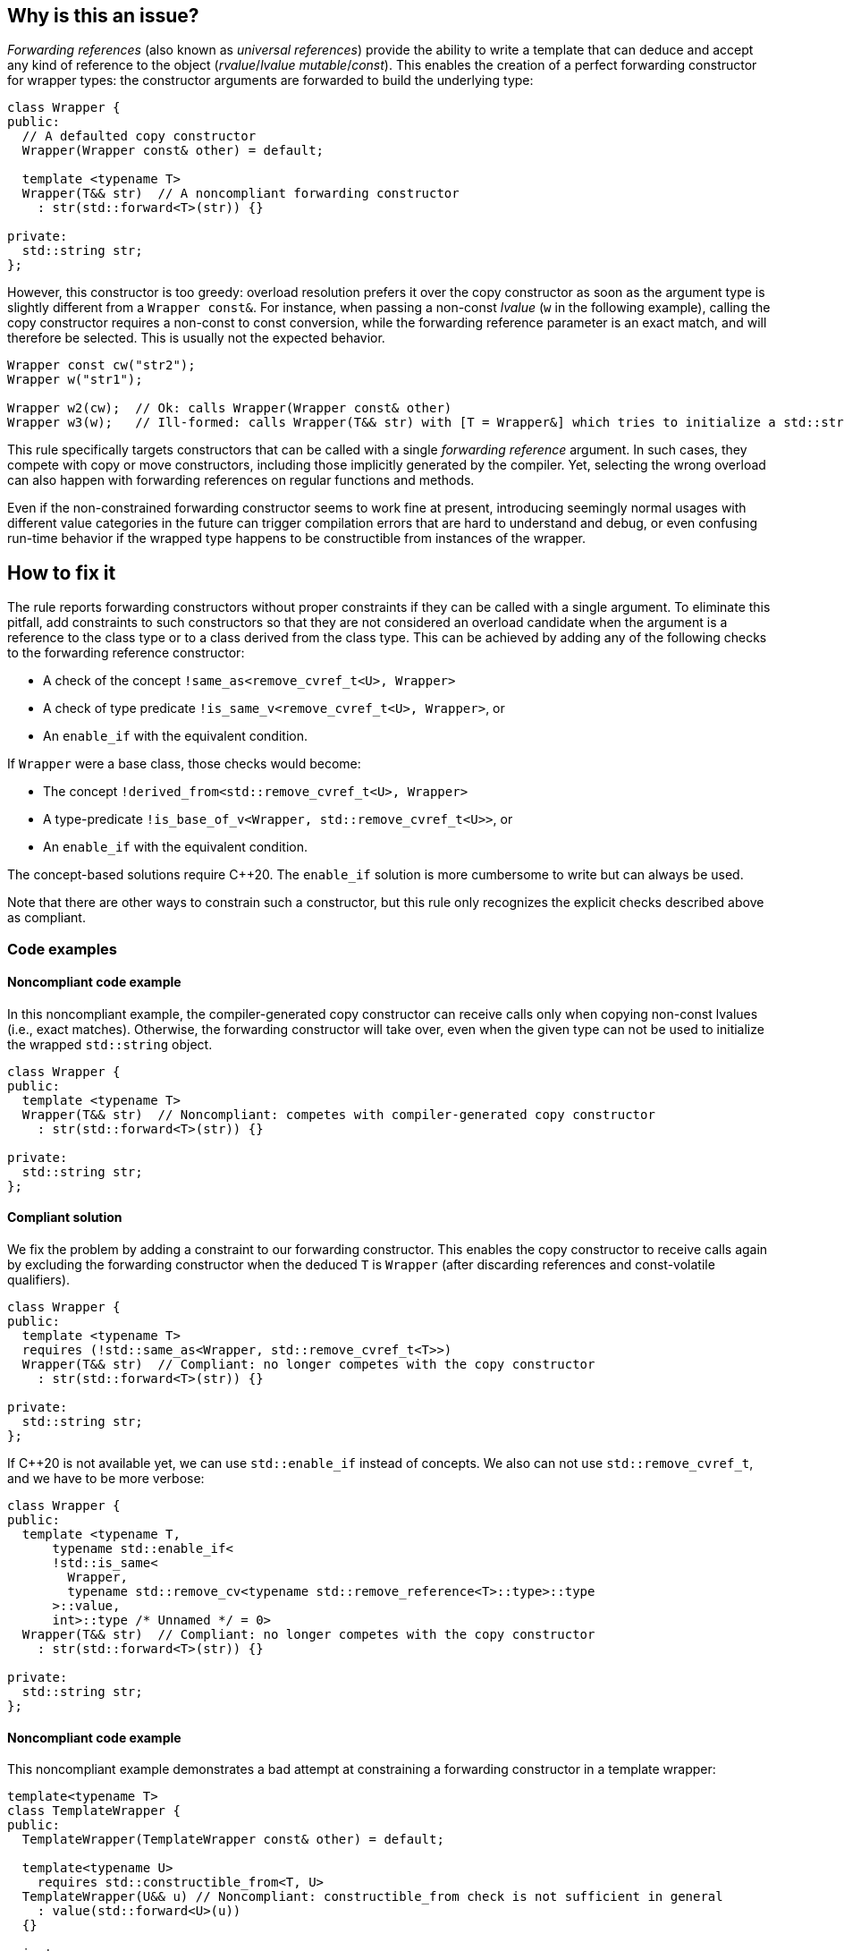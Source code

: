 == Why is this an issue?

_Forwarding references_ (also known as _universal references_) provide the ability to write a template that can deduce and accept any kind of reference to the object (_rvalue_/_lvalue_ _mutable_/_const_).
This enables the creation of a perfect forwarding constructor for wrapper types: the constructor arguments are forwarded to build the underlying type:
[source,cpp]
----
class Wrapper {
public:
  // A defaulted copy constructor
  Wrapper(Wrapper const& other) = default;

  template <typename T>
  Wrapper(T&& str)  // A noncompliant forwarding constructor
    : str(std::forward<T>(str)) {}

private:
  std::string str;
};
----

However, this constructor is too greedy: overload resolution prefers it over the copy constructor as soon as the argument type is slightly different from a `Wrapper const&`.
For instance, when passing a non-const _lvalue_ (`w` in the following example), calling the copy constructor requires a non-const to const conversion, while the forwarding reference parameter is an exact match,
and will therefore be selected. This is usually not the expected behavior.

[source,cpp]
----
Wrapper const cw("str2");
Wrapper w("str1");

Wrapper w2(cw);  // Ok: calls Wrapper(Wrapper const& other)
Wrapper w3(w);   // Ill-formed: calls Wrapper(T&& str) with [T = Wrapper&] which tries to initialize a std::string using a Wrapper object.
----

This rule specifically targets constructors that can be called with a single _forwarding reference_ argument.
In such cases, they compete with copy or move constructors, including those implicitly generated by the compiler.
Yet, selecting the wrong overload can also happen with forwarding references on regular functions and methods.

Even if the non-constrained forwarding constructor seems to work fine at present, introducing seemingly normal usages with different value
categories in the future can trigger compilation errors that are hard to understand and debug, or even confusing run-time behavior if the
wrapped type happens to be constructible from instances of the wrapper.

== How to fix it

The rule reports forwarding constructors without proper constraints if they can be called with a single argument.
To eliminate this pitfall, add constraints to such constructors so that they are not considered an overload candidate when the argument is a reference to the class type
or to a class derived from the class type. This can be achieved by adding any of the following checks to the forwarding reference constructor:

* A check of the concept `!same_as<remove_cvref_t<U>, Wrapper>`
* A check of type predicate  `!is_same_v<remove_cvref_t<U>, Wrapper>`, or
* An `enable_if` with the equivalent condition.

If `Wrapper` were a base class, those checks would become:

* The concept `!derived_from<std::remove_cvref_t<U>, Wrapper>`
* A type-predicate `!is_base_of_v<Wrapper, std::remove_cvref_t<U>>`, or
* An `enable_if` with the equivalent condition.

The concept-based solutions require {cpp}20. The `enable_if` solution is more cumbersome to write but can always be used.

Note that there are other ways to constrain such a constructor, but this rule only recognizes the explicit checks described above as compliant.

=== Code examples

==== Noncompliant code example

In this noncompliant example, the compiler-generated copy constructor can receive calls only when copying non-const lvalues (i.e., exact
matches). Otherwise, the forwarding constructor will take over, even when the given type can not be used to initialize the wrapped
`std::string` object.

// No diff-ids because the first example has two compliant solutions. The rest were also left out for consistency.
[source,cpp]
----
class Wrapper {
public:
  template <typename T>
  Wrapper(T&& str)  // Noncompliant: competes with compiler-generated copy constructor
    : str(std::forward<T>(str)) {}

private:
  std::string str;
};
----

==== Compliant solution

We fix the problem by adding a constraint to our forwarding constructor. This enables the copy constructor to receive calls again by
excluding the forwarding constructor when the deduced `T` is `Wrapper` (after discarding references and const-volatile qualifiers).

[source,cpp]
----
class Wrapper {
public:
  template <typename T>
  requires (!std::same_as<Wrapper, std::remove_cvref_t<T>>)
  Wrapper(T&& str)  // Compliant: no longer competes with the copy constructor
    : str(std::forward<T>(str)) {}

private:
  std::string str;
};
----

If {cpp}20 is not available yet, we can use `std::enable_if` instead of concepts. We also can not use `std::remove_cvref_t`, and we have to
be more verbose:

[source,cpp]
----
class Wrapper {
public:
  template <typename T,
      typename std::enable_if<
      !std::is_same<
        Wrapper, 
        typename std::remove_cv<typename std::remove_reference<T>::type>::type
      >::value, 
      int>::type /* Unnamed */ = 0>
  Wrapper(T&& str)  // Compliant: no longer competes with the copy constructor
    : str(std::forward<T>(str)) {}

private:
  std::string str;
};
----

==== Noncompliant code example

This noncompliant example demonstrates a bad attempt at constraining a forwarding constructor in a template wrapper:

[source,cpp]
----
template<typename T>
class TemplateWrapper {
public:
  TemplateWrapper(TemplateWrapper const& other) = default;

  template<typename U>
    requires std::constructible_from<T, U>
  TemplateWrapper(U&& u) // Noncompliant: constructible_from check is not sufficient in general
    : value(std::forward<U>(u))
  {} 

private:
  T value;
};
----

The problem with this constraint is that it depends on how the type `T` can be constructed; For example, it can yield unexpected results if
`T` itself has a forwarding constructor.

==== Compliant solution

In order to properly make our `TemplateWrapper` generic, we need to add the necessary constraint alongside `std::constructible_from`:

[source,cpp]
----
template<typename T>
class TemplateWrapper {
public:
  TemplateWrapper(TemplateWrapper const& other) : value(other.value) {}
   
  template<typename U>
    requires (!std::derived_from<std::remove_cvref_t<U>, TemplateWrapper>) && std::constructible_from<T, U>
  TemplateWrapper(U&& u)  // Compliant: properly constrained regardless of how T can be constructed
    : value(std::forward<U>(u))
  {} 

private:
  T value;
};
----

Using `std::derived_from` instead of `std::same_as` is only meant for demonstration purposes here. `std::derived_from` is necessary only if
`TemplateWrapper` has derived classes, to ensure that the copy constructors of these derived classes don't end up calling the forwarding
constructor.

==== Noncompliant code example

In this noncompliant example, the forwarding constructor accepts a parameter pack and uses it to initialize the wrapped type. This can
still compete with the copy constructor when called with a single argument. Using `std::constructible_from` is not sufficient for the same
reasons as the previous example.

[source,cpp]
----
template<typename T>
class EmplaceWrapper {
public:
  EmplaceWrapper(EmplaceWrapper const& other) = default;

  template<typename... Args>
    requires std::constructible_from<T, Args...>
  EmplaceWrapper(Args&&... args) // Noncompliant: will compete with copy-constructor
    : value(std::forward<Args>(args)...)
  {} 

private:
  T value;
};
----

==== Compliant solution

In this case, we can use a type tag to allow the user to explicitly choose the emplace constructor. This approach is simpler to implement
and offers greater flexibility. It is the same approach used by many wrapper types in the standard library, such as `std::optional` and
`std::expected`.

[source,cpp]
----
template<typename T>
class EmplaceWrapper {
public:
  EmplaceWrapper(EmplaceWrapper const& other) = default;

  template<typename... Args>
    requires std::constructible_from<T, Args...>
  EmplaceWrapper(std::in_place_t, Args&&... args)  // Compliant: use type tag to explicitly choose emplace constructor
    : value(std::forward<Args>(args)...)
  {} 

private:
  T value;
};
----

== Resources

=== Documentation

* CPP reference - https://en.cppreference.com/w/cpp/utility/forward[`std::forward`]
* CPP reference - https://en.cppreference.com/w/cpp/language/overload_resolution#Ranking_of_implicit_conversion_sequences[Ranking of implicit conversion sequences during overload resolution]
* CPP reference - https://en.cppreference.com/w/cpp/utility/optional/optional[`std::optional` constructor]

=== Articles & blog posts

* Effective Modern {cpp} item 26: Avoid overloading on universal references
* Eric Niebler - https://ericniebler.com/2013/08/07/universal-references-and-the-copy-constructo/[Universal References and the Copy Constructor]
